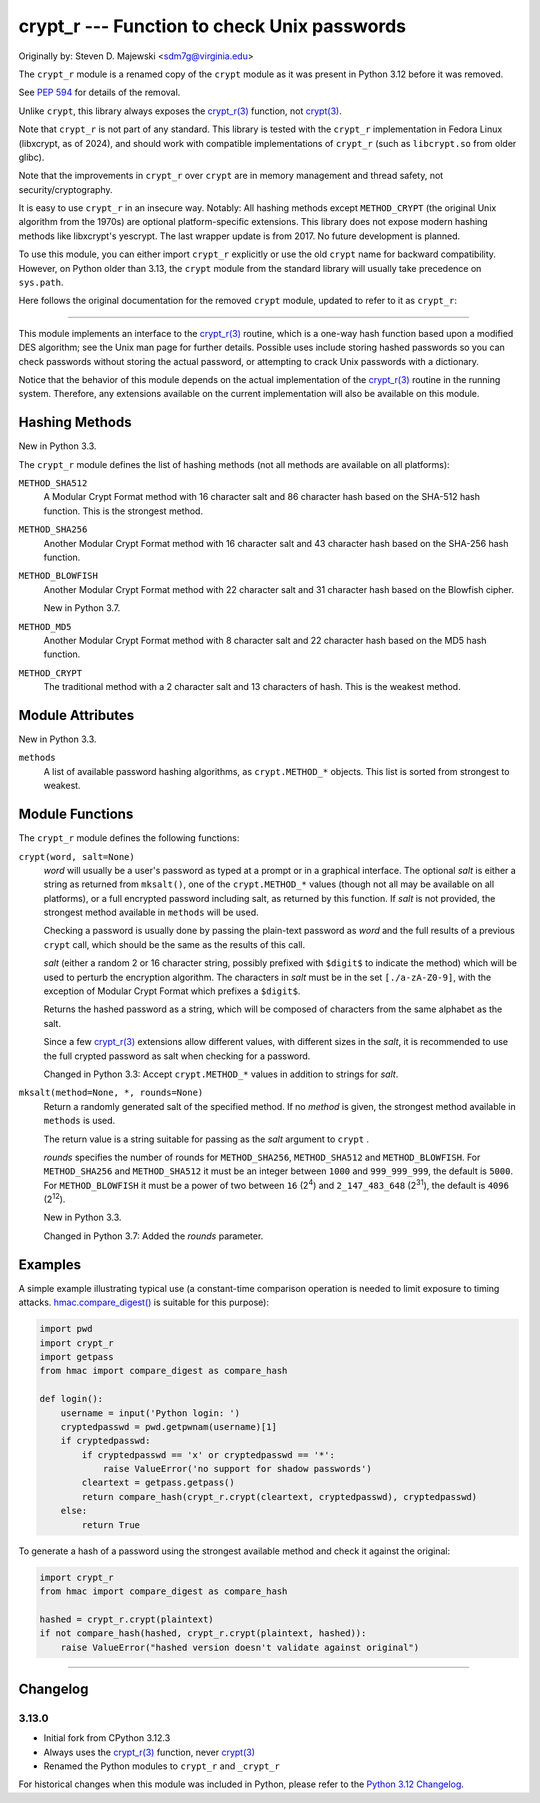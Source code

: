 crypt_r --- Function to check Unix passwords
============================================

Originally by: Steven D. Majewski <sdm7g@virginia.edu>

The ``crypt_r`` module is a renamed copy of the ``crypt`` module
as it was present in Python 3.12 before it was removed.

See `PEP 594`_ for details of the removal.

Unlike ``crypt``, this library always exposes the `crypt_r(3)`_ function, not `crypt(3)`_.

Note that ``crypt_r`` is not part of any standard.
This library is tested with the ``crypt_r`` implementation in Fedora Linux
(libxcrypt, as of 2024), and should work with compatible implementations of ``crypt_r``
(such as ``libcrypt.so`` from older glibc).

Note that the improvements in ``crypt_r`` over ``crypt`` are in memory management and thread safety,
not security/cryptography.

It is easy to use ``crypt_r`` in an insecure way. Notably:
All hashing methods except ``METHOD_CRYPT`` (the original Unix algorithm from the 1970s)
are optional platform-specific extensions.
This library does not expose modern hashing methods like libxcrypt's yescrypt.
The last wrapper update is from 2017.
No future development is planned.

To use this module, you can either import ``crypt_r`` explicitly
or use the old ``crypt`` name for backward compatibility.
However, on Python older than 3.13, the ``crypt`` module
from the standard library will usually take precedence on ``sys.path``.

Here follows the original documentation for the removed ``crypt`` module,
updated to refer to it as ``crypt_r``:

--------------

This module implements an interface to the `crypt_r(3)`_ routine, which is
a one-way hash function based upon a modified DES algorithm; see the Unix man
page for further details.  Possible uses include storing hashed passwords
so you can check passwords without storing the actual password, or attempting
to crack Unix passwords with a dictionary.

Notice that the behavior of this module depends on the actual implementation  of
the `crypt_r(3)`_ routine in the running system.  Therefore, any
extensions available on the current implementation will also  be available on
this module.

Hashing Methods
---------------

New in Python 3.3.

The ``crypt_r`` module defines the list of hashing methods (not all methods
are available on all platforms):

``METHOD_SHA512``
   A Modular Crypt Format method with 16 character salt and 86 character
   hash based on the SHA-512 hash function.  This is the strongest method.

``METHOD_SHA256``
   Another Modular Crypt Format method with 16 character salt and 43
   character hash based on the SHA-256 hash function.

``METHOD_BLOWFISH``
   Another Modular Crypt Format method with 22 character salt and 31
   character hash based on the Blowfish cipher.

   New in Python 3.7.

``METHOD_MD5``
   Another Modular Crypt Format method with 8 character salt and 22
   character hash based on the MD5 hash function.

``METHOD_CRYPT``
   The traditional method with a 2 character salt and 13 characters of
   hash.  This is the weakest method.


Module Attributes
-----------------

New in Python 3.3.

``methods``
   A list of available password hashing algorithms, as
   ``crypt.METHOD_*`` objects.  This list is sorted from strongest to
   weakest.


Module Functions
----------------

The ``crypt_r`` module defines the following functions:

``crypt(word, salt=None)``
   *word* will usually be a user's password as typed at a prompt or  in a graphical
   interface.  The optional *salt* is either a string as returned from
   ``mksalt()``, one of the ``crypt.METHOD_*`` values (though not all
   may be available on all platforms), or a full encrypted password
   including salt, as returned by this function.  If *salt* is not
   provided, the strongest method available in ``methods`` will be used.

   Checking a password is usually done by passing the plain-text password
   as *word* and the full results of a previous  ``crypt``  call,
   which should be the same as the results of this call.

   *salt* (either a random 2 or 16 character string, possibly prefixed with
   ``$digit$`` to indicate the method) which will be used to perturb the
   encryption algorithm.  The characters in *salt* must be in the set
   ``[./a-zA-Z0-9]``, with the exception of Modular Crypt Format which
   prefixes a ``$digit$``.

   Returns the hashed password as a string, which will be composed of
   characters from the same alphabet as the salt.

   Since a few `crypt_r(3)`_ extensions allow different values, with
   different sizes in the *salt*, it is recommended to use  the full crypted
   password as salt when checking for a password.

   Changed in Python 3.3:
   Accept ``crypt.METHOD_*`` values in addition to strings for *salt*.


``mksalt(method=None, *, rounds=None)``
   Return a randomly generated salt of the specified method.  If no
   *method* is given, the strongest method available in ``methods`` is
   used.

   The return value is a string suitable for passing as the *salt* argument
   to  ``crypt`` .

   *rounds* specifies the number of rounds for ``METHOD_SHA256``,
   ``METHOD_SHA512`` and ``METHOD_BLOWFISH``.
   For ``METHOD_SHA256`` and ``METHOD_SHA512`` it must be an integer between
   ``1000`` and ``999_999_999``, the default is ``5000``.  For
   ``METHOD_BLOWFISH`` it must be a power of two between ``16`` (2\ :sup:`4`)
   and ``2_147_483_648`` (2\ :sup:`31`), the default is ``4096``
   (2\ :sup:`12`).

   New in Python 3.3.

   Changed in Python 3.7:
   Added the *rounds* parameter.


Examples
--------

A simple example illustrating typical use (a constant-time comparison
operation is needed to limit exposure to timing attacks.
`hmac.compare_digest()`_ is suitable for this purpose):

.. code-block:: python

   import pwd
   import crypt_r
   import getpass
   from hmac import compare_digest as compare_hash

   def login():
       username = input('Python login: ')
       cryptedpasswd = pwd.getpwnam(username)[1]
       if cryptedpasswd:
           if cryptedpasswd == 'x' or cryptedpasswd == '*':
               raise ValueError('no support for shadow passwords')
           cleartext = getpass.getpass()
           return compare_hash(crypt_r.crypt(cleartext, cryptedpasswd), cryptedpasswd)
       else:
           return True

To generate a hash of a password using the strongest available method and
check it against the original:

.. code-block:: python

   import crypt_r
   from hmac import compare_digest as compare_hash

   hashed = crypt_r.crypt(plaintext)
   if not compare_hash(hashed, crypt_r.crypt(plaintext, hashed)):
       raise ValueError("hashed version doesn't validate against original")

--------------


Changelog
---------

3.13.0
^^^^^^

* Initial fork from CPython 3.12.3
* Always uses the `crypt_r(3)`_ function, never `crypt(3)`_
* Renamed the Python modules to ``crypt_r`` and ``_crypt_r``

For historical changes when this module was included in Python,
please refer to the `Python 3.12 Changelog`_.


.. _PEP 594: https://peps.python.org/pep-0594/#crypt
.. _crypt(3): https://manpages.debian.org/crypt(3)
.. _crypt_r(3): https://manpages.debian.org/crypt_r(3)
.. _hmac.compare_digest(): https://docs.python.org/3/library/hmac.html#hmac.compare_digest
.. _Python 3.12 Changelog: https://docs.python.org/3.12/whatsnew/changelog.html
